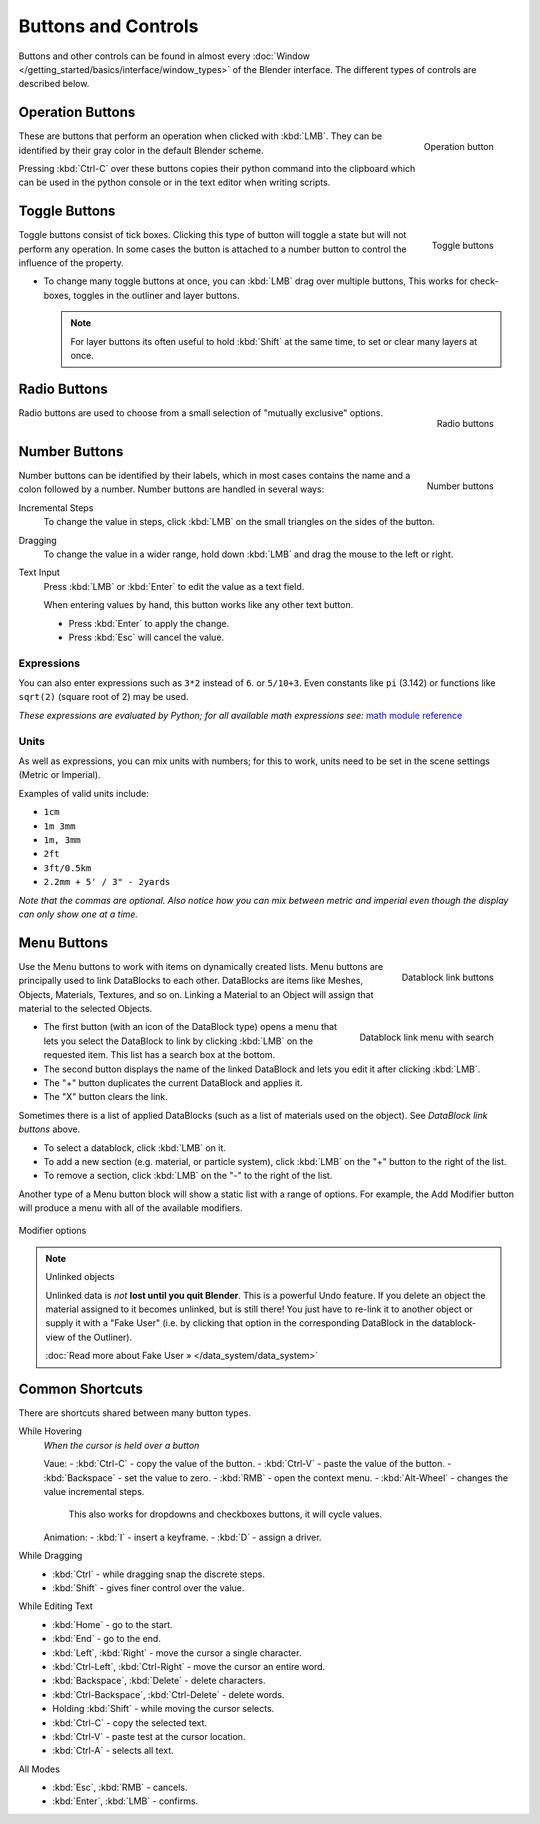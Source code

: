 
********************
Buttons and Controls
********************

Buttons and other controls can be found in almost every
:doc:`Window </getting_started/basics/interface/window_types>` of the Blender
interface. The different types of controls are described below.


Operation Buttons
=================

.. figure:: /images/Manual-Part-I-ConceptButtons2_25.jpg
   :align: right

   Operation button


These are buttons that perform an operation when clicked with :kbd:`LMB`.
They can be identified by their gray color in the default Blender scheme.

Pressing :kbd:`Ctrl-C` over these buttons copies their python command into the clipboard
which can be used in the python console or in the text editor when writing scripts.


Toggle Buttons
==============

.. figure:: /images/Manual-Part-I-ConceptButtons1_1_25.jpg
   :align: right

   Toggle buttons


Toggle buttons consist of tick boxes.
Clicking this type of button will toggle a state but will not perform any operation. In some
cases the button is attached to a number button to control the influence of the property.


- To change many toggle buttons at once, you can :kbd:`LMB` drag over multiple buttons,
  This works for check-boxes, toggles in the outliner and layer buttons.

  .. note::

     For layer buttons its often useful to hold :kbd:`Shift` at the same time,
     to set or clear many layers at once.

Radio Buttons
=============

.. figure:: /images/Manual-Part-I-ConceptButtons1_25.jpg
   :align: right

   Radio buttons


Radio buttons are used to choose from a small selection of "mutually exclusive" options.


Number Buttons
==============

.. figure:: /images/Manual-Part-I-ConceptButtons3_25.jpg
   :align: right

   Number buttons


Number buttons can be identified by their labels,
which in most cases contains the name and a colon followed by a number.
Number buttons are handled in several ways:


Incremental Steps
   To change the value in steps, click :kbd:`LMB` on the small triangles on the sides of the button.
Dragging
   To change the value in a wider range, hold down :kbd:`LMB` and drag the mouse to the left or right.

Text Input
   Press :kbd:`LMB` or :kbd:`Enter` to edit the value as a text field.

   When entering values by hand, this button works like any other text button.

   - Press :kbd:`Enter` to apply the change.
   - Press :kbd:`Esc` will cancel the value.


Expressions
-----------

You can also enter expressions such as ``3*2`` instead of ``6``. or ``5/10+3``.
Even constants like ``pi`` (3.142) or functions like ``sqrt(2)`` (square root of 2)
may be used.

*These expressions are evaluated by Python; for all available math expressions see:*
`math module reference <http://docs.python.org/py3k/library/math.html>`__


Units
-----

As well as expressions, you can mix units with numbers; for this to work,
units need to be set in the scene settings (Metric or Imperial).

Examples of valid units include:

- ``1cm``
- ``1m 3mm``
- ``1m, 3mm``
- ``2ft``
- ``3ft/0.5km``
- ``2.2mm + 5' / 3" - 2yards``

*Note that the commas are optional.
Also notice how you can mix between metric and imperial even though the display can only show one at a time.*


Menu Buttons
============

.. figure:: /images/Manual-Part-I-ConceptButtons4_25.jpg
   :align: right

   Datablock link buttons


Use the Menu buttons to work with items on dynamically created lists.
Menu buttons are principally used to link DataBlocks to each other.
DataBlocks are items like Meshes, Objects, Materials, Textures, and so on.
Linking a Material to an Object will assign that material to the selected Objects.


.. figure:: /images/Manual-Part-I-ConceptButtons4_1_25.jpg
   :align: right

   Datablock link menu with search


- The first button (with an icon of the DataBlock type) opens a menu that lets you select the DataBlock to
  link by clicking :kbd:`LMB` on the requested item. This list has a search box at the bottom.
- The second button displays the name of the linked DataBlock and lets you edit it after clicking :kbd:`LMB`.
- The "+" button duplicates the current DataBlock and applies it.
- The "X" button clears the link.

Sometimes there is a list of applied DataBlocks
(such as a list of materials used on the object). See *DataBlock link buttons* above.


- To select a datablock, click :kbd:`LMB` on it.
- To add a new section (e.g. material, or particle system),
  click :kbd:`LMB` on the "+" button to the right of the list.
- To remove a section, click :kbd:`LMB` on the "-" to the right of the list.


Another type of a Menu button block will show a static list with a range of options.
For example, the Add Modifier button will produce a menu with all of the available modifiers.


.. figure:: /images/Manual-Part-I-ConceptButtons4_menue_25.jpg
   :align: center

   Modifier options


.. note:: Unlinked objects

   Unlinked data is *not* **lost until you quit Blender**. This is a powerful Undo feature.
   If you delete an object the material assigned to it becomes unlinked, but is still there! You
   just have to re-link it to another object or supply it with a "Fake User" (i.e.
   by clicking that option in the corresponding DataBlock in the datablock-view of the Outliner).

   :doc:`Read more about Fake User » </data_system/data_system>`



Common Shortcuts
================

There are shortcuts shared between many button types.


While Hovering
   *When the cursor is held over a button*

   Vaue:
   - :kbd:`Ctrl-C` - copy the value of the button.
   - :kbd:`Ctrl-V` - paste the value of the button.
   - :kbd:`Backspace` - set the value to zero.
   - :kbd:`RMB` - open the context menu.
   - :kbd:`Alt-Wheel` - changes the value incremental steps.

     This also works for dropdowns and checkboxes buttons, it will cycle values.

   Animation:
   - :kbd:`I` - insert a keyframe.
   - :kbd:`D` - assign a driver.

While Dragging
   - :kbd:`Ctrl` - while dragging snap the discrete steps.
   - :kbd:`Shift` - gives finer control over the value.

While Editing Text
   - :kbd:`Home` - go to the start.
   - :kbd:`End` - go to the end.
   - :kbd:`Left`, :kbd:`Right` - move the cursor a single character.
   - :kbd:`Ctrl-Left`, :kbd:`Ctrl-Right` - move the cursor an entire word.
   - :kbd:`Backspace`, :kbd:`Delete` - delete characters.
   - :kbd:`Ctrl-Backspace`, :kbd:`Ctrl-Delete` - delete words.
   - Holding :kbd:`Shift` - while moving the cursor selects.

   - :kbd:`Ctrl-C` - copy the selected text.
   - :kbd:`Ctrl-V` - paste test at the cursor location.
   - :kbd:`Ctrl-A` - selects all text.

All Modes
   - :kbd:`Esc`, :kbd:`RMB` - cancels.
   - :kbd:`Enter`, :kbd:`LMB` - confirms.

